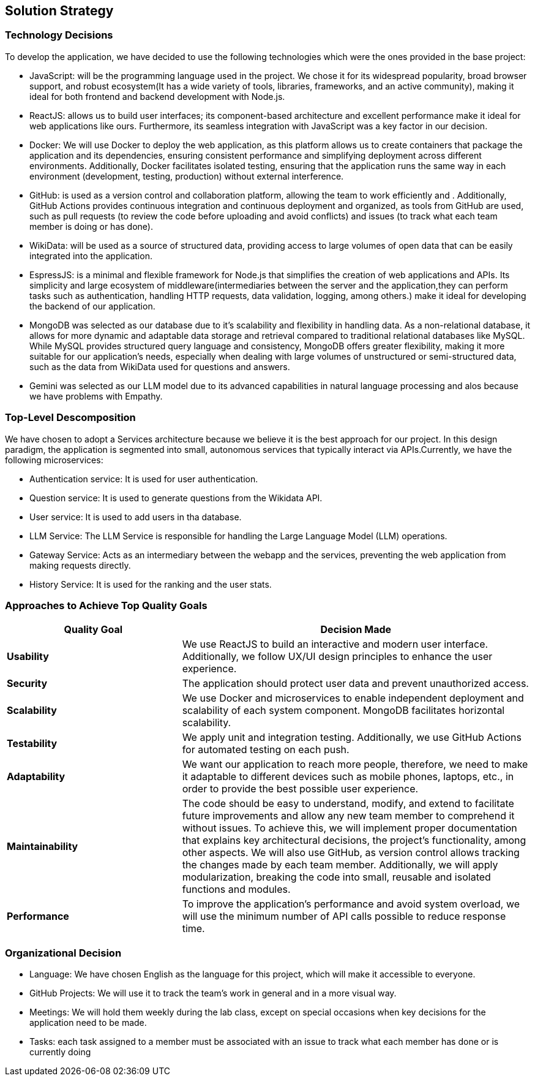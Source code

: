 ifndef::imagesdir[:imagesdir: ../images]

[[section-solution-strategy]]
== Solution Strategy



=== Technology Decisions

To develop the application, we have decided to use the following technologies which were the ones provided in the base project:

* JavaScript: will be the programming language used in the project. We chose it for its widespread popularity, broad browser support, and robust ecosystem(It has a wide variety of tools, libraries, frameworks, and an active community), making it ideal for both frontend and backend development with Node.js.
* ReactJS: allows us to build user interfaces; its component-based architecture and excellent performance make it ideal for web applications like ours. Furthermore, its seamless integration with JavaScript was a key factor in our decision.
* Docker: We will use Docker to deploy the web application, as this platform allows us to create containers that package the application and its dependencies, ensuring consistent performance and simplifying deployment across different environments. Additionally, Docker facilitates isolated testing, ensuring that the application runs the same way in each environment (development, testing, production) without external interference.
* GitHub: is used as a version control and collaboration platform, allowing the team to work efficiently and . Additionally, GitHub Actions provides continuous integration and continuous deployment and organized, as tools from GitHub are used, such as pull requests (to review the code before uploading and avoid conflicts) and issues (to track what each team member is doing or has done).
* WikiData: will be used as a source of structured data, providing access to large volumes of open data that can be easily integrated into the application.
* EspressJS: is a minimal and flexible framework for Node.js that simplifies the creation of web applications and APIs. Its simplicity and large ecosystem of middleware(intermediaries between the server and the application,they can perform tasks such as authentication, handling HTTP requests, data validation, logging, among others.) make it ideal for developing the backend of our application.
* MongoDB was selected as our database due to it's scalability and flexibility in handling data. As a non-relational database, it allows for more dynamic and adaptable data storage and retrieval compared to traditional relational databases like MySQL. While MySQL provides structured query language and consistency, MongoDB offers greater flexibility, making it more suitable for our application’s needs, especially when dealing with large volumes of unstructured or semi-structured data, such as the data from WikiData used for questions and answers.
* Gemini was selected as our LLM model due to its advanced capabilities in natural language processing and alos because we have problems with Empathy.

=== Top-Level Descomposition

We have chosen to adopt a Services architecture because we believe it is the best approach for our project. In this design paradigm, the application is segmented into small, autonomous services that typically interact via APIs.Currently, we have the following microservices:

* Authentication service: It is used for user authentication.
* Question service: It is used to generate questions from the Wikidata API.
* User service: It is used to add users in tha database.
* LLM Service: The LLM Service is responsible for handling the Large Language Model (LLM) operations.
* Gateway Service: Acts as an intermediary between the webapp and the services, preventing the web application from making requests directly.
* History Service: It is used for the ranking and the user stats.

=== Approaches to Achieve Top Quality Goals

[options="header",cols="1,2"]
|===
| **Quality Goal**| **Decision Made**
| *Usability*| We use ReactJS to build an interactive and modern user interface. Additionally, we follow UX/UI design principles to enhance the user experience.
| *Security*| The application should protect user data and prevent unauthorized access.
| *Scalability*| We use Docker and microservices to enable independent deployment and scalability of each system component. MongoDB facilitates horizontal scalability.
| *Testability*| We apply unit and integration testing. Additionally, we use GitHub Actions for automated testing on each push.
| *Adaptability*| We want our application to reach more people, therefore, we need to make it adaptable to different devices such as mobile phones, laptops, etc., in order to provide the best possible user experience. 
| *Maintainability*| The code should be easy to understand, modify, and extend to facilitate future improvements and allow any new team member to comprehend it without issues. To achieve this, we will implement proper documentation that explains key architectural decisions, the project’s functionality, among other aspects. We will also use GitHub, as version control allows tracking the changes made by each team member. Additionally, we will apply modularization, breaking the code into small, reusable and isolated functions and modules.
| *Performance*| To improve the application's performance and avoid system overload, we will use the minimum number of API calls possible to reduce response time. 
|===

=== Organizational Decision 

* Language: We have chosen English as the language for this project, which will make it accessible to everyone.
* GitHub Projects: We will use it to track the team's work in general and in a more visual way.
* Meetings: We will hold them weekly during the lab class, except on special occasions when key decisions for the application need to be made.
* Tasks: each task assigned to a member must be associated with an issue to track what each member has done or is currently doing
ifdef::arc42help[]
[role="arc42help"]
****
.Contents
A short summary and explanation of the fundamental decisions and solution strategies, that shape system architecture. It includes

* technology decisions
* decisions about the top-level decomposition of the system, e.g. usage of an architectural pattern or design pattern
* decisions on how to achieve key quality goals
* relevant organizational decisions, e.g. selecting a development process or delegating certain tasks to third parties.

.Motivation
These decisions form the cornerstones for your architecture. They are the foundation for many other detailed decisions or implementation rules.

.Form
Keep the explanations of such key decisions short.

Motivate what was decided and why it was decided that way,
based upon problem statement, quality goals and key constraints.
Refer to details in the following sections.


.Further Information

See https://docs.arc42.org/section-4/[Solution Strategy] in the arc42 documentation.

****
endif::arc42help[]
